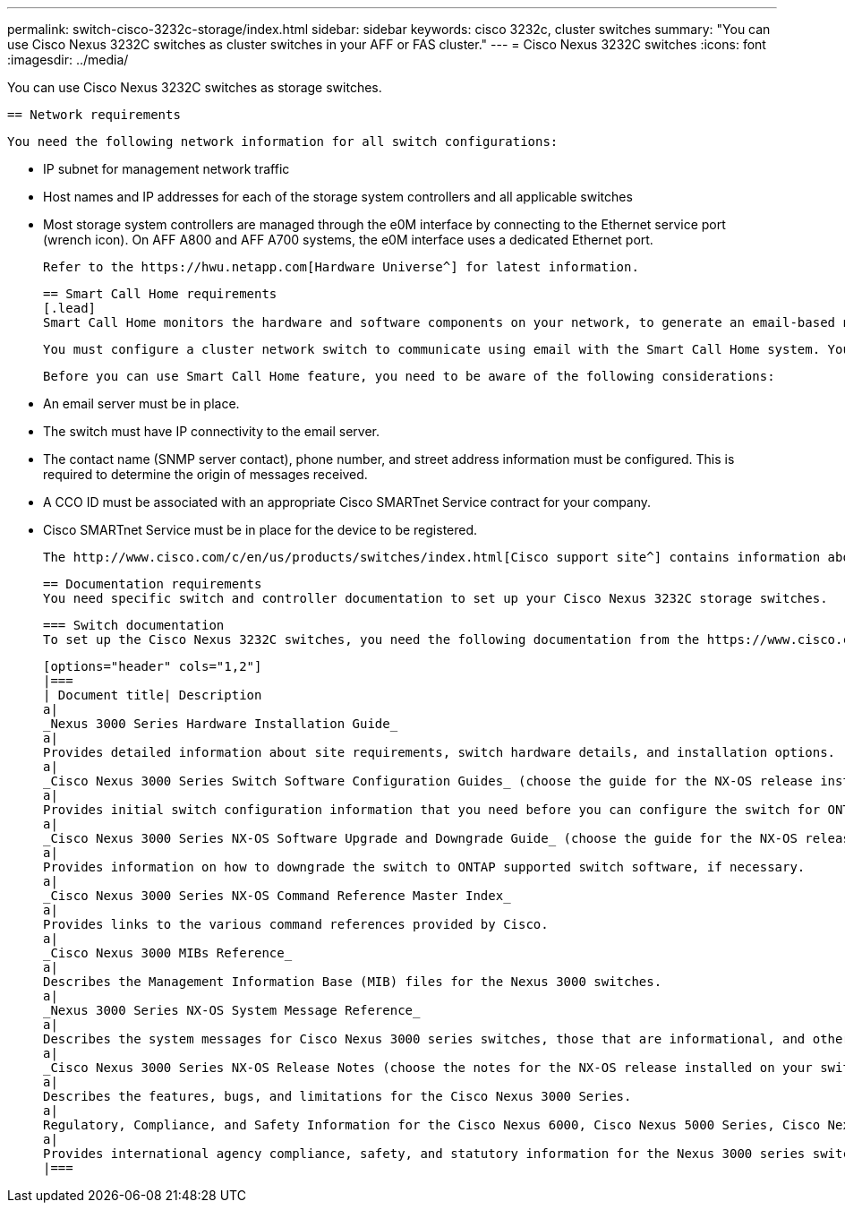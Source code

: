 ---
permalink: switch-cisco-3232c-storage/index.html
sidebar: sidebar
keywords: cisco 3232c, cluster switches
summary: "You can use Cisco Nexus 3232C switches as cluster switches in your AFF or FAS cluster."
---
= Cisco Nexus 3232C switches
:icons: font
:imagesdir: ../media/

[.lead]
You can use Cisco Nexus 3232C switches as storage switches.

  == Network requirements

  You need the following network information for all switch configurations:

  * IP subnet for management network traffic
  * Host names and IP addresses for each of the storage system controllers and all applicable switches
  * Most storage system controllers are managed through the e0M interface by connecting to the Ethernet service port (wrench icon). On AFF A800 and AFF A700 systems, the e0M interface uses a dedicated Ethernet port.

  Refer to the https://hwu.netapp.com[Hardware Universe^] for latest information.

  == Smart Call Home requirements
  [.lead]
  Smart Call Home monitors the hardware and software components on your network, to generate an email-based notification of critical system conditions. When an event occurs on your device, Smart Call Home raises an alert to all the recipients that are configured in your destination profile.

  You must configure a cluster network switch to communicate using email with the Smart Call Home system. You can optionally set up your cluster network switch to take advantage of Cisco's embedded Smart Call Home support feature.

  Before you can use Smart Call Home feature, you need to be aware of the following considerations:

  * An email server must be in place.
  * The switch must have IP connectivity to the email server.
  * The contact name (SNMP server contact), phone number, and street address information must be configured. This is required to determine the origin of messages received.
  * A CCO ID must be associated with an appropriate Cisco SMARTnet Service contract for your company.
  * Cisco SMARTnet Service must be in place for the device to be registered.

  The http://www.cisco.com/c/en/us/products/switches/index.html[Cisco support site^] contains information about the commands to configure Smart Call Home.

  == Documentation requirements
  You need specific switch and controller documentation to set up your Cisco Nexus 3232C storage switches.

  === Switch documentation
  To set up the Cisco Nexus 3232C switches, you need the following documentation from the https://www.cisco.com/c/en/us/support/switches/nexus-3000-series-switches/series.html[Cisco Nexus 3000 Series Switches Support^] page.

  [options="header" cols="1,2"]
  |===
  | Document title| Description
  a|
  _Nexus 3000 Series Hardware Installation Guide_
  a|
  Provides detailed information about site requirements, switch hardware details, and installation options.
  a|
  _Cisco Nexus 3000 Series Switch Software Configuration Guides_ (choose the guide for the NX-OS release installed on your switches)
  a|
  Provides initial switch configuration information that you need before you can configure the switch for ONTAP operation.
  a|
  _Cisco Nexus 3000 Series NX-OS Software Upgrade and Downgrade Guide_ (choose the guide for the NX-OS release installed on your switches)
  a|
  Provides information on how to downgrade the switch to ONTAP supported switch software, if necessary.
  a|
  _Cisco Nexus 3000 Series NX-OS Command Reference Master Index_
  a|
  Provides links to the various command references provided by Cisco.
  a|
  _Cisco Nexus 3000 MIBs Reference_
  a|
  Describes the Management Information Base (MIB) files for the Nexus 3000 switches.
  a|
  _Nexus 3000 Series NX-OS System Message Reference_
  a|
  Describes the system messages for Cisco Nexus 3000 series switches, those that are informational, and others that might help diagnose problems with links, internal hardware, or the system software.
  a|
  _Cisco Nexus 3000 Series NX-OS Release Notes (choose the notes for the NX-OS release installed on your switches)_
  a|
  Describes the features, bugs, and limitations for the Cisco Nexus 3000 Series.
  a|
  Regulatory, Compliance, and Safety Information for the Cisco Nexus 6000, Cisco Nexus 5000 Series, Cisco Nexus 3000 Series, and Cisco Nexus 2000 Series
  a|
  Provides international agency compliance, safety, and statutory information for the Nexus 3000 series switches.
  |===
